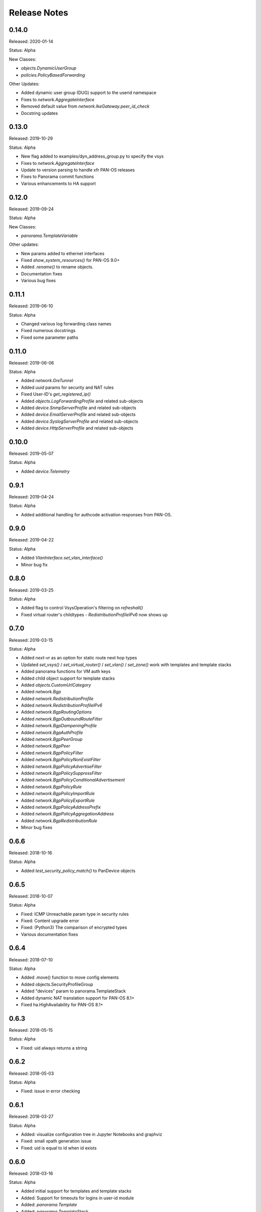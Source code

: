 .. :changelog:

Release Notes
=============

0.14.0
------

Released: 2020-01-14

Status: Alpha

New Classes:

- `objects.DynamicUserGroup`
- `policies.PolicyBasedForwarding`

Other Updates:

- Added dynamic user group (DUG) support to the userid namespace
- Fixes to `network.AggregateInterface`
- Removed default value from `network.IkeGateway.peer_id_check`
- Docstring updates

0.13.0
------

Released: 2019-10-29

Status: Alpha

- New flag added to examples/dyn_address_group.py to specify the vsys
- Fixes to `network.AggregateInterface`
- Update to version parsing to handle xfr PAN-OS releases
- Fixes to Panorama commit functions
- Various enhancements to HA support

0.12.0
------

Released: 2019-09-24

Status: Alpha

New Classes:

- `panorama.TemplateVariable`

Other updates:

- New params added to ethernet interfaces
- Fixed `show_system_resources()` for PAN-OS 9.0+
- Added `.rename()` to rename objects.
- Documentation fixes
- Various bug fixes

0.11.1
------

Released: 2019-06-10

Status: Alpha

- Changed various log forwarding class names
- Fixed numerous docstrings
- Fixed some parameter paths

0.11.0
------

Released: 2019-06-06

Status: Alpha

- Added `network.GreTunnel`
- Added `uuid` params for security and NAT rules
- Fixed User-ID's `get_registered_ip()`
- Added `objects.LogForwardingProfile` and related sub-objects
- Added `device.SnmpServerProfile` and related sub-objects
- Added `device.EmailServerProfile` and related sub-objects
- Added `device.SyslogServerProfile` and related sub-objects
- Added `device.HttpServerProfile` and related sub-objects

0.10.0
------

Released: 2019-05-07

Status: Alpha

- Added `device.Telemetry`

0.9.1
-----

Released: 2019-04-24

Status: Alpha

- Added additional handling for authcode activation responses from PAN-OS.

0.9.0
-----

Released: 2019-04-22

Status: Alpha

- Added `VlanInterface.set_vlan_interface()`
- Minor bug fix

0.8.0
-----

Released: 2019-03-25

Status: Alpha

- Added flag to control VsysOperation's filtering on `refreshall()`
- Fixed virtual router's childtypes - `RedistributionProfileIPv6` now shows up

0.7.0
-----

Released: 2019-03-15

Status: Alpha

- Added `next-vr` as an option for static route next hop types
- Updated `set_vsys()` / `set_virtual_router()` / `set_vlan()` / `set_zone()` work with templates and template stacks
- Added panorama functions for VM auth keys
- Added child object support for template stacks
- Added `objects.CustomUrlCategory`
- Added `network.Bgp`
- Added `network.RedistributionProfile`
- Added `network.RedistributionProfileIPv6`
- Added `network.BgpRoutingOptions`
- Added `network.BgpOutboundRouteFilter`
- Added `network.BgpDampeningProfile`
- Added `network.BgpAuthProfile`
- Added `network.BgpPeerGroup`
- Added `network.BgpPeer`
- Added `network.BgpPolicyFilter`
- Added `network.BgpPolicyNonExistFilter`
- Added `network.BgpPolicyAdvertiseFilter`
- Added `network.BgpPolicySuppressFilter`
- Added `network.BgpPolicyConditionalAdvertisement`
- Added `network.BgpPolicyRule`
- Added `network.BgpPolicyImportRule`
- Added `network.BgpPolicyExportRule`
- Added `network.BgpPolicyAddressPrefix`
- Added `network.BgpPolicyAggregationAddress`
- Added `network.BgpRedistributionRule`
- Minor bug fixes

0.6.6
-----

Released: 2018-10-16

Status: Alpha

- Added `test_security_policy_match()` to PanDevice objects

0.6.5
-----

Released: 2018-10-07

Status: Alpha

- Fixed: ICMP Unreachable param type in security rules
- Fixed: Content upgrade error
- Fixed: (Python3) The comparison of encrypted types
- Various documentation fixes

0.6.4
-----

Released: 2018-07-10

Status: Alpha

- Added .move() function to move config elements
- Added objects.SecurityProfileGroup
- Added "devices" param to panorama.TemplateStack
- Added dynamic NAT translation support for PAN-OS 8.1+
- Fixed ha.HighAvailability for PAN-OS 8.1+

0.6.3
-----

Released: 2018-05-15

Status: Alpha

- Fixed: uid always returns a string

0.6.2
-----

Released: 2018-05-03

Status: Alpha

- Fixed: issue in error checking

0.6.1
-----

Released: 2018-03-27

Status: Alpha

- Added: visualize configuration tree in Jupyter Notebooks and graphviz
- Fixed: small xpath generation issue
- Fixed: uid is equal to id when id exists


0.6.0
-----

Released: 2018-03-16

Status: Alpha

- Added initial support for templates and template stacks
- Added: Support for timeouts for logins in user-id module
- Added: `panorama.Template`
- Added: `panorama.TemplateStack`
- Fix: Vsys native objects added under a Panorama will be put in `shared` scope


0.5.3
-----

Released: 2018-01-30

Status: Alpha

- Added: `network.IkeGateway`
- Added: `network.IpsecTunnel`
- Added: `network.IpsecTunnelIpv4ProxyId`
- Added: `network.IpsecTunnelIpv6ProxyId`
- Added: `network.IpsecCryptoProfile`
- Added: `network.IkeCryptoProfile`
- Fix: `enable_ipv6` XPath for various network interface has been corrected


0.5.2
-----

Released: 2017-11-30

Status: Alpha

- Adding DHCP management interface options to `device.SystemSettings`
- Various bug fixes


0.5.1
-----

Released: 2017-09-12

Status: Alpha

- Fix: Security and NAT policy XPATH problems
- Fix: `base.PanDevice.create_from_device()`'s check for certain Panorama devices
- Fix: `firewall.Firewall.organize_into_vsys()`'s behavior with importables that aren't imported
- Fix: `refreshall()`'s behavior when it has a `device.Vsys` parent


0.5.0
-----

Released: 2017-07-14

Status: Alpha

- Add: Support for python3 (3.5+)
- Add: Support for predefined tags
- Add: Support for bulk operations (e.g. - `create_similar()`)
- Add: DHCP support for various data interface objects
- Add: `request_password_hash()` to firewall / panorama devices
- Change: Layer2Subinterface/Layer3Subinterface can be children of vsys or firewalls now
- Fix: `equals()` for objects with list params


Potentially breaking-changes in this version, please update your scripts to account for the following:

- The default vsys for firewalls is changed from "vsys1" to None.  This has no effect for scripts that set the vsys on the firewall object directly (vsys is still treated as vsys1 in this situation).  This specific change was to better align pan-os-python with the default behavior of the firewall, which only imports interfaces by default (vsys1 if otherwise unspecified).  Thus, virtual wire, virtual routers, and VLANs will only be imported if they are attached to a Vsys object *or* the firewall has a vsys set.
- VsysResources and SystemSettings now have a name of None
- SubinterfaceArp and EthernetInterfaceArp have been replaced with Arp


List of PanObject changes:

- Added: PasswordProfile
- Added: Administrator
- Added: Arp
- Updated: Zone
- Updated: Vsys
- Fixed: StaticRouteV6
- Fixed: OspfNsaaExternalRange


- New example scripts:

  - bulk_address_objects.py
  - bulk_subinterfaces.py


0.4.1
-----

Released: 2017-05-12

Status: Alpha

- Add: Support new HA error added in PAN-OS 7.1
- Fix: Issue where existing references are sometimes removed when adding a new reference
- Fix: AttributeError on None when refreshing device-groups and none exist yet

0.4.0
-----

Released: 2017-03-17

Status: Alpha

- Now supports PAN-OS 7.0, 7.1, and 8.0
- Support added for the following Firewall/Panorama features:

  - NAT
  - OSPF
  - Applications
  - Services
  - Interface Management Profiles

- Support for some predefined objects (such as applications from content packs)
- Convenience methods for common licensing functions
- New introspective method to describe current state of object: about()


Breaking-changes in this version, please update your scripts to account for the following:

- `pandevice()` method changed to `nearest_pandevice()`
- Arguments of `refresh()` method are in a different order for better consistency


Full list of new PanObjects:

- NatRule
- ServiceObject
- ServiceGroup
- ApplicationObject
- ApplicationGroup
- ApplicationFilter
- ApplicationContainer
- RedistributionProfile
- Ospf
- OspfArea
- OspfRange
- OspfNssaExternalRange
- OspfAreaInterface
- OspfNeighbor
- OspfAuthProfile
- OspfAuthProfileMd5
- OspfExportRules
- ManagementProfile


0.3.5
-----

Released: 2016-07-25

Status: Alpha

Bug fixes and documentation updates

0.3.4
-----

Released: 2016-04-18

Status: Alpha

Added tag variable to the following objects:

* objects.AddressObject
* objects.AddressGroup

0.3.3
-----

Released: 2016-04-15

Status: Alpha

New objects:

* objects.Tag

Updated objects:

* policies.Rulebase

0.3.2
-----

Released: 2016-04-13

Status: Alpha

New objects:

* policies.Rulebase
* policies.PreRulebase
* policies.PostRulebase

0.3.1
-----

Released: 2016-04-12

Status: Alpha

New objects:

* policies.SecurityRule
* objects.AddressGroup

API changes:

* Changed refresh_all to refreshall and apply_all to applyall
* Added insert() method to PanObject base class

Fixes:

* Objects can now be added as children of Panorama which will make them 'shared'
* Fixes for tracebacks
* Minor fixes to documentation and docstrings

0.3.0
-----

Released: 2016-03-30

Status: Alpha

* First release on pypi
* Significant redesign from 0.2.0
* Configuration tree model

0.2.0
-----

Released: 2014-09-17

Status: Pre-alpha

* First release on github
